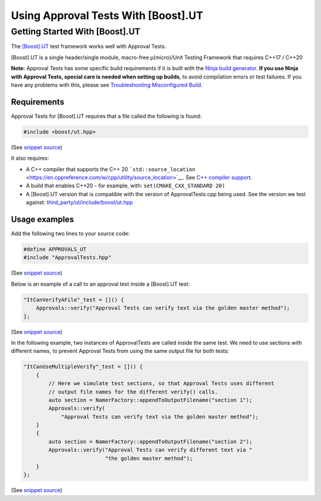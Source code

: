 Using Approval Tests With [Boost].UT
====================================

Getting Started With [Boost].UT
-------------------------------

The `[Boost].UT <https://github.com/boost-experimental/ut>`__ test
framework works well with Approval Tests.

[Boost].UT is a single header/single module, macro-free μ(micro)/Unit
Testing Framework that requires C++17 / C++20

**Note:** Approval Tests has some specific build requirements if it is
built with the `Ninja build generator <https://ninja-build.org/>`__.
**If you use Ninja with Approval Tests, special care is needed when
setting up builds**, to avoid compilation errors or test failures. If
you have any problems with this, please see `Troubleshooting
Misconfigured Build </doc/TroubleshootingMisconfiguredBuild.md#top>`__.

Requirements
~~~~~~~~~~~~

Approval Tests for [Boost].UT requires that a file called the following
is found:

.. raw:: html

   <!-- snippet: required_header_for_ut -->

.. code:: cpp

   #include <boost/ut.hpp>

(See `snippet
source <https://github.com/approvals/ApprovalTests.cpp/blob/master/ApprovalTests/integrations/ut/UTApprovals.h#L12-L14>`__)

It also requires:

-  A C++ compiler that supports the C++ 20
   ```std::source_location`` <https://en.cppreference.com/w/cpp/utility/source_location>`__.
   See `C++ compiler
   support <https://en.cppreference.com/w/cpp/compiler_support>`__.
-  A build that enables C++20 - for example, with:
   ``set(CMAKE_CXX_STANDARD 20)``
-  A [Boost].UT version that is compatible with the version of
   ApprovalTests.cpp being used. See the version we test against:
   `third_party/ut/include/boost/ut.hpp <https://github.com/approvals/ApprovalTests.cpp/blob/master/third_party/ut/include/boost/ut.hpp>`__

Usage examples
~~~~~~~~~~~~~~

Add the following two lines to your source code:

.. raw:: html

   <!-- snippet: ut_main -->

.. code:: cpp

   #define APPROVALS_UT
   #include "ApprovalTests.hpp"

(See `snippet
source <https://github.com/approvals/ApprovalTests.cpp/blob/master/tests/UT_Tests/UTApprovalTestTests.cpp#L1-L4>`__)

Below is an example of a call to an approval test inside a [Boost].UT
test:

.. raw:: html

   <!-- snippet: ut_main_usage -->

.. code:: cpp

   "ItCanVerifyAFile"_test = []() {
       Approvals::verify("Approval Tests can verify text via the golden master method");
   };

(See `snippet
source <https://github.com/approvals/ApprovalTests.cpp/blob/master/tests/UT_Tests/UTApprovalTestTests.cpp#L48-L52>`__)

In the following example, two instances of ApprovalTests are called
inside the same test. We need to use sections with different names, to
prevent Approval Tests from using the same output file for both tests:

.. raw:: html

   <!-- snippet: ut_main_multiple -->

.. code:: cpp

   "ItCanUseMultipleVerify"_test = []() {
       {
           // Here we simulate test sections, so that Approval Tests uses different
           // output file names for the different verify() calls.
           auto section = NamerFactory::appendToOutputFilename("section 1");
           Approvals::verify(
               "Approval Tests can verify text via the golden master method");
       }
       {
           auto section = NamerFactory::appendToOutputFilename("section 2");
           Approvals::verify("Approval Tests can verify different text via "
                             "the golden master method");
       }
   };

(See `snippet
source <https://github.com/approvals/ApprovalTests.cpp/blob/master/tests/UT_Tests/UTApprovalTestTests.cpp#L58-L73>`__)
